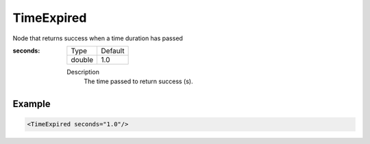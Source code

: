 .. _bt_time_expired_condition:

TimeExpired
===========

Node that returns success when a time duration has passed

:seconds:

  ====== ===========
  Type   Default
  ------ -----------
  double 1.0
  ====== ===========

  Description
    The time passed to return success (s).

Example
-------

.. code-block:: xml

    <TimeExpired seconds="1.0"/>
